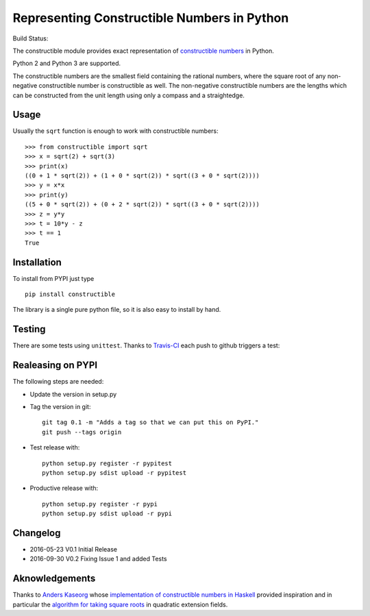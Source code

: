 Representing Constructible Numbers in Python
============================================

Build Status: |Build Status|

The constructible module provides exact representation of
`constructible numbers`_ in Python.

Python 2 and Python 3 are supported.

The constructible numbers are the smallest field containing the rational numbers, where the square root of
any non-negative constructible number is constructible as well. The non-negative constructible numbers are
the lengths which can be constructed from the unit length using only a compass and a straightedge.

Usage
-----

Usually the ``sqrt`` function is enough to work with constructible numbers::

    >>> from constructible import sqrt
    >>> x = sqrt(2) + sqrt(3)
    >>> print(x)
    ((0 + 1 * sqrt(2)) + (1 + 0 * sqrt(2)) * sqrt((3 + 0 * sqrt(2))))
    >>> y = x*x
    >>> print(y)
    ((5 + 0 * sqrt(2)) + (0 + 2 * sqrt(2)) * sqrt((3 + 0 * sqrt(2))))
    >>> z = y*y
    >>> t = 10*y - z
    >>> t == 1
    True

Installation
------------

To install from PYPI just type ::

    pip install constructible

The library is a single pure python file, so it is also easy to install by hand.

Testing
-------

There are some tests using ``unittest``. Thanks to `Travis-CI`_ each push to github triggers a test:
|Build Status|

Realeasing on PYPI
------------------

The following steps are needed:

-  Update the version in setup.py
-  Tag the version in git::

       git tag 0.1 -m "Adds a tag so that we can put this on PyPI."
       git push --tags origin
       
-  Test release with::

       python setup.py register -r pypitest
       python setup.py sdist upload -r pypitest

-  Productive release with::

     python setup.py register -r pypi
     python setup.py sdist upload -r pypi

Changelog
---------

-  2016-05-23 V0.1 Initial Release
-  2016-09-30 V0.2 Fixing Issue 1 and added Tests

Aknowledgements
---------------

Thanks to `Anders Kaseorg`_ whose
`implementation of constructible numbers in Haskell`_
provided inspiration and in particular the
`algorithm for taking square roots`_
in quadratic extension fields.

.. _constructible numbers: http://en.wikipedia.org/wiki/Constructible_number
.. _Travis-CI: https://travis-ci.org/
.. _Anders Kaseorg: https://github.com/andersk
.. _implementation of constructible numbers in Haskell: https://github.com/andersk/haskell-constructible
.. _algorithm for taking square roots: https://github.com/leovt/constructible/wiki/Taking-Square-Roots-in-quadratic-extension-Fields

.. |Build Status| image:: https://travis-ci.org/leovt/constructible.svg?branch=master
   :target: https://travis-ci.org/leovt/constructible
